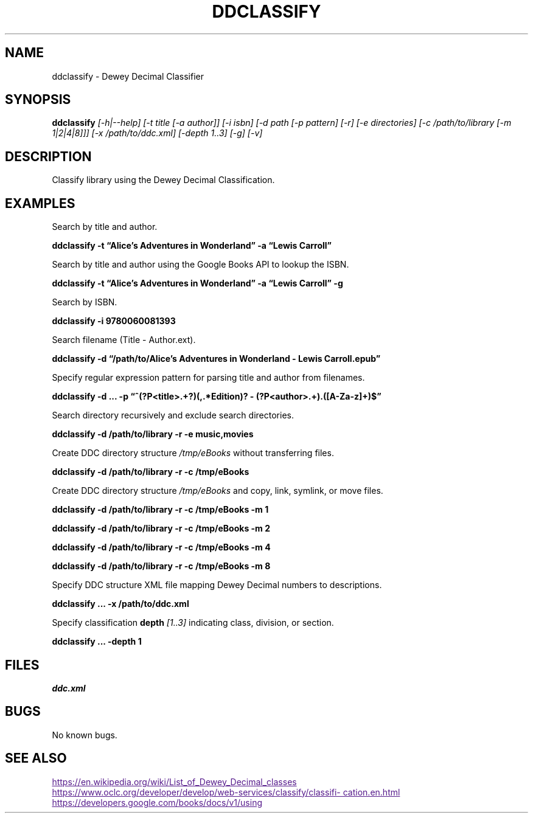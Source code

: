 ./" $ man ./ddclassify.1
./" $ groff -Tascii -man ./ddclassify.1
./" $ groff -Tps -man ./ddclassify.1
./"

.TH DDCLASSIFY 1 2019-08-01 1.0 "ddclassify Manual"

.SH NAME

ddclassify \- Dewey Decimal Classifier

.SH SYNOPSIS

.B ddclassify
.I [-h|--help]
.I [-t title [-a author]]
.I [-i isbn]
.I [-d path [-p pattern] [-r] [-e directories] [-c /path/to/library [-m 1|2|4|8]]]
.I [-x /path/to/ddc.xml]
.I [-depth 1..3]
.I [-g]
.I [-v]

.SH DESCRIPTION

Classify library using the Dewey Decimal Classification.

.SH EXAMPLES

Search by title and author.

.B ddclassify -t \*(lqAlice's Adventures in Wonderland\*(rq -a \*(lqLewis Carroll\*(rq

Search by title and author using the Google Books API to lookup the ISBN.

.B ddclassify -t \*(lqAlice's Adventures in Wonderland\*(rq -a \*(lqLewis Carroll\*(rq -g

Search by ISBN.

.B ddclassify -i 9780060081393

Search filename (Title - Author.ext).

.B ddclassify -d \*(lq/path/to/Alice's Adventures in Wonderland - Lewis Carroll.epub\*(rq

Specify regular expression pattern for parsing title and author from filenames.

.B ddclassify -d \&... -p \*(lq^(?P<title>.+?)(,.*Edition)? - (?P<author>.+)\.([A-Za-z]+)$\*(rq

Search directory recursively and exclude search directories.

.B ddclassify -d /path/to/library -r -e music,movies

Create DDC directory structure
.I /tmp/eBooks
without transferring files.

.B ddclassify -d /path/to/library -r -c /tmp/eBooks

Create DDC directory structure
.I /tmp/eBooks
and copy, link, symlink, or move files.

.B ddclassify -d /path/to/library -r -c /tmp/eBooks -m 1

.B ddclassify -d /path/to/library -r -c /tmp/eBooks -m 2

.B ddclassify -d /path/to/library -r -c /tmp/eBooks -m 4

.B ddclassify -d /path/to/library -r -c /tmp/eBooks -m 8

Specify DDC structure XML file mapping Dewey Decimal numbers to descriptions.

.B ddclassify \&... -x /path/to/ddc.xml

Specify classification
.B depth
.I [1..3]
indicating class, division, or section.

.B ddclassify \&... -depth 1

.SH FILES

.I ddc.xml

.SH BUGS

No known bugs.

.SH SEE ALSO
.UR
https://en.wikipedia.org/wiki/List_of_Dewey_Decimal_classes
.UE

.UR
https://www.oclc.org/developer/develop/web-services/classify/classification.en.html
.UE

.UR
https://developers.google.com/books/docs/v1/using
.UE
